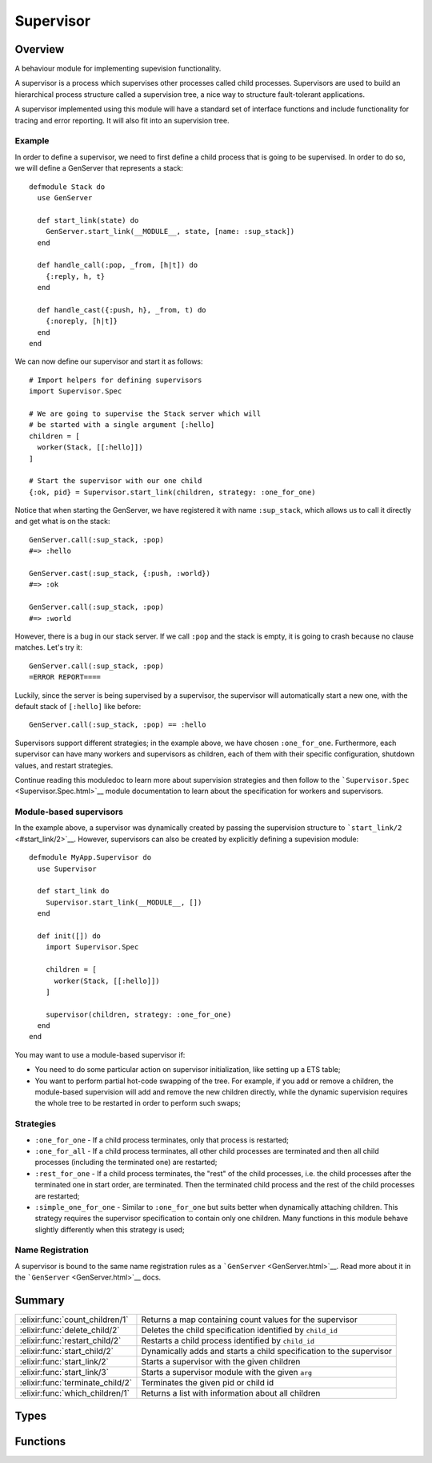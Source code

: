 Supervisor
==============================================================

.. elixir:module:: Supervisor

   :mtype: 

Overview
--------

A behaviour module for implementing supevision functionality.

A supervisor is a process which supervises other processes called child
processes. Supervisors are used to build an hierarchical process
structure called a supervision tree, a nice way to structure
fault-tolerant applications.

A supervisor implemented using this module will have a standard set of
interface functions and include functionality for tracing and error
reporting. It will also fit into an supervision tree.

Example
~~~~~~~

In order to define a supervisor, we need to first define a child process
that is going to be supervised. In order to do so, we will define a
GenServer that represents a stack:

::

    defmodule Stack do
      use GenServer

      def start_link(state) do
        GenServer.start_link(__MODULE__, state, [name: :sup_stack])
      end

      def handle_call(:pop, _from, [h|t]) do
        {:reply, h, t}
      end

      def handle_cast({:push, h}, _from, t) do
        {:noreply, [h|t]}
      end
    end

We can now define our supervisor and start it as follows:

::

    # Import helpers for defining supervisors
    import Supervisor.Spec

    # We are going to supervise the Stack server which will
    # be started with a single argument [:hello]
    children = [
      worker(Stack, [[:hello]])
    ]

    # Start the supervisor with our one child
    {:ok, pid} = Supervisor.start_link(children, strategy: :one_for_one)

Notice that when starting the GenServer, we have registered it with name
``:sup_stack``, which allows us to call it directly and get what is on
the stack:

::

    GenServer.call(:sup_stack, :pop)
    #=> :hello

    GenServer.cast(:sup_stack, {:push, :world})
    #=> :ok

    GenServer.call(:sup_stack, :pop)
    #=> :world

However, there is a bug in our stack server. If we call ``:pop`` and the
stack is empty, it is going to crash because no clause matches. Let's
try it:

::

    GenServer.call(:sup_stack, :pop)
    =ERROR REPORT====

Luckily, since the server is being supervised by a supervisor, the
supervisor will automatically start a new one, with the default stack of
``[:hello]`` like before:

::

    GenServer.call(:sup_stack, :pop) == :hello

Supervisors support different strategies; in the example above, we have
chosen ``:one_for_one``. Furthermore, each supervisor can have many
workers and supervisors as children, each of them with their specific
configuration, shutdown values, and restart strategies.

Continue reading this moduledoc to learn more about supervision
strategies and then follow to the
```Supervisor.Spec`` <Supervisor.Spec.html>`__ module documentation to
learn about the specification for workers and supervisors.

Module-based supervisors
~~~~~~~~~~~~~~~~~~~~~~~~

In the example above, a supervisor was dynamically created by passing
the supervision structure to ```start_link/2`` <#start_link/2>`__.
However, supervisors can also be created by explicitly defining a
supevision module:

::

    defmodule MyApp.Supervisor do
      use Supervisor

      def start_link do
        Supervisor.start_link(__MODULE__, [])
      end

      def init([]) do
        import Supervisor.Spec

        children = [
          worker(Stack, [[:hello]])
        ]

        supervisor(children, strategy: :one_for_one)
      end
    end

You may want to use a module-based supervisor if:

-  You need to do some particular action on supervisor initialization,
   like setting up a ETS table;

-  You want to perform partial hot-code swapping of the tree. For
   example, if you add or remove a children, the module-based
   supervision will add and remove the new children directly, while the
   dynamic supervision requires the whole tree to be restarted in order
   to perform such swaps;

Strategies
~~~~~~~~~~

-  ``:one_for_one`` - If a child process terminates, only that process
   is restarted;

-  ``:one_for_all`` - If a child process terminates, all other child
   processes are terminated and then all child processes (including the
   terminated one) are restarted;

-  ``:rest_for_one`` - If a child process terminates, the "rest" of the
   child processes, i.e. the child processes after the terminated one in
   start order, are terminated. Then the terminated child process and
   the rest of the child processes are restarted;

-  ``:simple_one_for_one`` - Similar to ``:one_for_one`` but suits
   better when dynamically attaching children. This strategy requires
   the supervisor specification to contain only one children. Many
   functions in this module behave slightly differently when this
   strategy is used;

Name Registration
~~~~~~~~~~~~~~~~~

A supervisor is bound to the same name registration rules as a
```GenServer`` <GenServer.html>`__. Read more about it in the
```GenServer`` <GenServer.html>`__ docs.





Summary
-------

================================ =
:elixir:func:`count_children/1`  Returns a map containing count values for the supervisor 

:elixir:func:`delete_child/2`    Deletes the child specification identified by ``child_id`` 

:elixir:func:`restart_child/2`   Restarts a child process identified by ``child_id`` 

:elixir:func:`start_child/2`     Dynamically adds and starts a child specification to the supervisor 

:elixir:func:`start_link/2`      Starts a supervisor with the given children 

:elixir:func:`start_link/3`      Starts a supervisor module with the given ``arg`` 

:elixir:func:`terminate_child/2` Terminates the given pid or child id 

:elixir:func:`which_children/1`  Returns a list with information about all children 
================================ =



Types
-----

.. elixir:type:: Supervisor.on_start/0

   :elixir:type:`on_start/0` :: {:ok, pid} | :ignore | {:error, {:already_started, pid} | {:shutdown, term} | term}
   

   Return values of ``start_link`` functions
   

.. elixir:type:: Supervisor.on_start_child/0

   :elixir:type:`on_start_child/0` :: {:ok, :elixir:type:`child/0`} | {:ok, :elixir:type:`child/0`, info :: term} | {:error, {:already_started, :elixir:type:`child/0`} | :already_present | term}
   

   Return values of ``start_child`` functions
   

.. elixir:type:: Supervisor.child/0

   :elixir:type:`child/0` :: pid | :undefined
   

.. elixir:type:: Supervisor.name/0

   :elixir:type:`name/0` :: atom | {:global, term} | {:via, module, term}
   

   The Supervisor name
   

.. elixir:type:: Supervisor.options/0

   :elixir:type:`options/0` :: [name: :elixir:type:`name/0`, strategy: :elixir:type:`Supervisor.Spec.strategy/0`, max_restarts: non_neg_integer, max_seconds: non_neg_integer]
   

   Options used by the ``start*`` functions
   

.. elixir:type:: Supervisor.supervisor/0

   :elixir:type:`supervisor/0` :: pid | :elixir:type:`name/0` | {atom, node}
   

   The supervisor reference
   





Functions
---------

.. elixir:function:: Supervisor.count_children/1
   :sig: count_children(supervisor)


   Specs:
   
 
   * count_children(:elixir:type:`supervisor/0`) :: [specs: non_neg_integer, active: non_neg_integer, supervisors: non_neg_integer, workers: non_neg_integer]
 

   
   Returns a map containing count values for the supervisor.
   
   The map contains the following keys:
   
   -  ``:specs`` - the total count of children, dead or alive;
   
   -  ``:active`` - the count of all actively running child processes
      managed by this supervisor;
   
   -  ``:supervisors`` - the count of all supervisors whether or not the
      child process is still alive;
   
   -  ``:workers`` - the count of all workers, whether or not the child
      process is still alive;
   
   
   
   

.. elixir:function:: Supervisor.delete_child/2
   :sig: delete_child(supervisor, child_id)


   Specs:
   
 
   * (delete_child(:elixir:type:`supervisor/0`, :elixir:type:`Supervisor.Spec.child_id/0`) :: :ok | {:error, error}) when error: :not_found | :simple_one_for_one | :running | :restarting
 

   
   Deletes the child specification identified by ``child_id``.
   
   The corresponding child process must not be running, use
   ```terminate_child/2`` <#terminate_child/2>`__ to terminate it.
   
   If successful, the function returns ``:ok``. This function may error
   with an appropriate error tuple if the ``child_id`` is not found, or if
   the current process is running or being restarted.
   
   This operation is not supported by ``simple_one_for_one`` supervisors.
   
   

.. elixir:function:: Supervisor.restart_child/2
   :sig: restart_child(supervisor, child_id)


   Specs:
   
 
   * (restart_child(:elixir:type:`supervisor/0`, :elixir:type:`Supervisor.Spec.child_id/0`) :: {:ok, :elixir:type:`child/0`} | {:ok, :elixir:type:`child/0`, term} | {:error, error}) when error: :not_found | :simple_one_for_one | :running | :restarting | term
 

   
   Restarts a child process identified by ``child_id``.
   
   The child specification must exist and the corresponding child process
   must not be running.
   
   Note that for temporary children, the child specification is
   automatically deleted when the child terminates, and thus it is not
   possible to restart such children.
   
   If the child process start function returns ``{:ok, child}`` or
   ``{:ok, child, info}``, the pid is added to the supervisor and the
   function returns the same value.
   
   If the child process start function returns ``:ignore``, the pid remains
   set to ``:undefined`` and the function returns ``{:ok, :undefined}``.
   
   This function may error with an appropriate error tuple if the
   ``child_id`` is not found, or if the current process is running or being
   restarted.
   
   If the child process start function returns an error tuple or an
   erroneous value, or if it fails, the function returns
   ``{:error, error}``.
   
   This operation is not supported by ``simple_one_for_one`` supervisors.
   
   

.. elixir:function:: Supervisor.start_child/2
   :sig: start_child(supervisor, child_spec_or_args)


   Specs:
   
 
   * start_child(:elixir:type:`supervisor/0`, :elixir:type:`Supervisor.Spec.spec/0` | [term]) :: :elixir:type:`on_start_child/0`
 

   
   Dynamically adds and starts a child specification to the supervisor.
   
   ``child_spec`` should be a valid child specification (unless the
   supervisor is a ``:simple_one_for_one`` supervisor, see below). The
   child process will be started as defined in the child specification.
   
   In the case of ``:simple_one_for_one``, the child specification defined
   in the supervisor will be used and instead of a ``child_spec``, an
   arbitrary list of terms is expected. The child process will then be
   started by appending the given list to the existing function arguments
   in the child specification.
   
   If there already exists a child specification with the specified id,
   ``child_spec`` is discarded and the function returns an error with
   ``:already_started`` or ``:already_present`` if the corresponding child
   process is running or not.
   
   If the child process start function returns ``{:ok, child}`` or
   ``{:ok, child, info}``, the child specification and pid is added to the
   supervisor and the function returns the same value.
   
   If the child process start function returns
   ``:ignore, the child specification is added to the supervisor, the pid is set to undefined and the function returns``\ {:ok,
   :undefined}\`.
   
   If the child process start function returns an error tuple or an
   erroneous value, or if it fails, the child specification is discarded
   and the function returns ``{:error, error}`` where ``error`` is a term
   containing information about the error and child specification.
   
   

.. elixir:function:: Supervisor.start_link/2
   :sig: start_link(children, options)


   Specs:
   
 
   * start_link([tuple], :elixir:type:`options/0`) :: :elixir:type:`on_start/0`
 

   
   Starts a supervisor with the given children.
   
   A strategy is required to be given as an option. Furthermore, the
   ``:max_restarts`` and ``:max_seconds`` value can be configured as
   described in
   ```Supervisor.Spec.supervise/2`` <Supervisor.Spec.html#supervise/2>`__
   docs.
   
   The options can also be used to register a supervisor name. the
   supported values are described under the ``Name Registration`` section
   in the ```GenServer`` <GenServer.html>`__ module docs.
   
   If the supervisor and its child processes are successfully created (i.e.
   if the start function of all child processes returns ``{:ok, child}``,
   ``{:ok, child, info}``, or ``:ignore``) the function returns
   ``{:ok, pid}``, where ``pid`` is the pid of the supervisor. If there
   already exists a process with the specified name, the function returns
   ``{:error, {:already_started, pid}}``, where pid is the pid of that
   process.
   
   If any of the child process start functions fail or return an error
   tuple or an erroneous value, the supervisor will first terminate all
   already started child processes with reason ``:shutdown`` and then
   terminate itself and return ``{:error, {:shutdown, reason}}``.
   
   

.. elixir:function:: Supervisor.start_link/3
   :sig: start_link(module, arg, options \\ [])


   Specs:
   
 
   * start_link(module, term, :elixir:type:`options/0`) :: :elixir:type:`on_start/0`
 

   
   Starts a supervisor module with the given ``arg``.
   
   To start the supervisor, the ``init/1`` callback will be invoked in the
   given module. The ``init/1`` callback must return a supervision
   specification which can be created with the help of
   ```Supervisor.Spec`` <Supervisor.Spec.html>`__ module.
   
   If the ``init/1`` callback returns ``:ignore``, this function returns
   ``:ignore`` as well and the supervisor terminates with reason
   ``:normal``. If it fails or returns an incorrect value, this function
   returns ``{:error, term}`` where ``term`` is a term with information
   about the error, and the supervisor terminates with reason ``term``.
   
   The ``:name`` option can also be given in order to register a supervisor
   name, the supported values are described under the ``Name Registration``
   section in the ```GenServer`` <GenServer.html>`__ module docs.
   
   Other failure conditions are specified in
   ```start_link/2`` <#start_link/2>`__ docs.
   
   

.. elixir:function:: Supervisor.terminate_child/2
   :sig: terminate_child(supervisor, pid_or_child_id)


   Specs:
   
 
   * (terminate_child(:elixir:type:`supervisor/0`, pid | :elixir:type:`Supervisor.Spec.child_id/0`) :: :ok | {:error, error}) when error: :not_found | :simple_one_for_one
 

   
   Terminates the given pid or child id.
   
   If the supervisor is not a ``simple_one_for_one``, the child id is
   expected and the process, if there is one, is terminated; the child
   specification is kept unless the child is temporary.
   
   In case of a ``simple_one_for_one`` supervisor, a pid is expected. If
   the child specification identifier is given instead of a ``pid``, the
   function will return ``{:error, :simple_one_for_one}``.
   
   A non-temporary child process may later be restarted by the supervisor.
   The child process can also be restarted explicitly by calling
   ```restart_child/2`` <#restart_child/2>`__. Use
   ```delete_child/2`` <#delete_child/2>`__ to remove the child
   specification.
   
   If successful, the function returns ``:ok``. If there is no child
   specification or pid, the function returns ``{:error, :not_found}``.
   
   

.. elixir:function:: Supervisor.which_children/1
   :sig: which_children(supervisor)


   Specs:
   
 
   * which_children(:elixir:type:`supervisor/0`) :: [{:elixir:type:`Supervisor.Spec.child_id/0` | :undefined, :elixir:type:`child/0` | :restarting, :elixir:type:`Supervisor.Spec.worker/0`, :elixir:type:`Supervisor.Spec.modules/0`}]
 

   
   Returns a list with information about all children.
   
   Note that calling this function when supervising a large number of
   children under low memory conditions can cause an out of memory
   exception.
   
   This function returns a list of tuples containing:
   
   -  ``id`` - as defined in the child specification or ``:undefined`` in
      the case of a ``simple_one_for_one`` supervisor;
   
   -  ``child`` - the pid of the corresponding child process, the atom
      ``:restarting`` if the process is about to be restarted, or
      ``:undefined`` if there is no such process;
   
   -  ``type`` - ``:worker`` or ``:supervisor`` as defined in the child
      specification;
   
   -  ``modules`` – as defined in the child specification;
   
   
   
   







